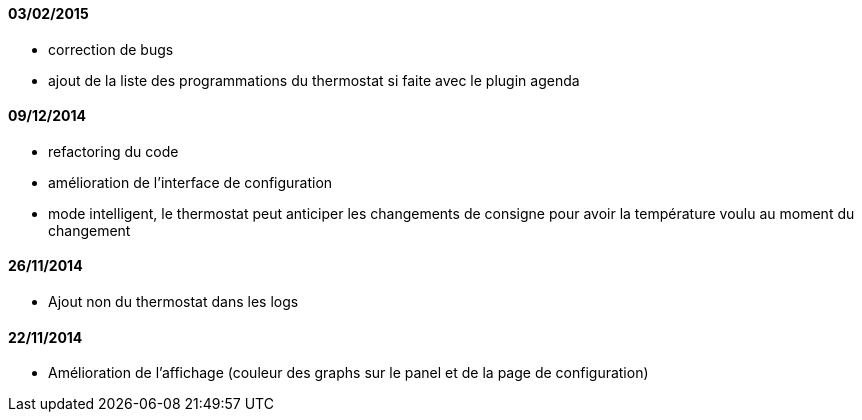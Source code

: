 ==== 03/02/2015

- correction de bugs
- ajout de la liste des programmations du thermostat si faite avec le plugin agenda

==== 09/12/2014

- refactoring du code
- amélioration de l'interface de configuration
- mode intelligent, le thermostat peut anticiper les changements de consigne pour avoir la température voulu au moment du changement

==== 26/11/2014

- Ajout non du thermostat dans les logs

==== 22/11/2014

- Amélioration de l'affichage (couleur des graphs sur le panel et de la page de configuration)
